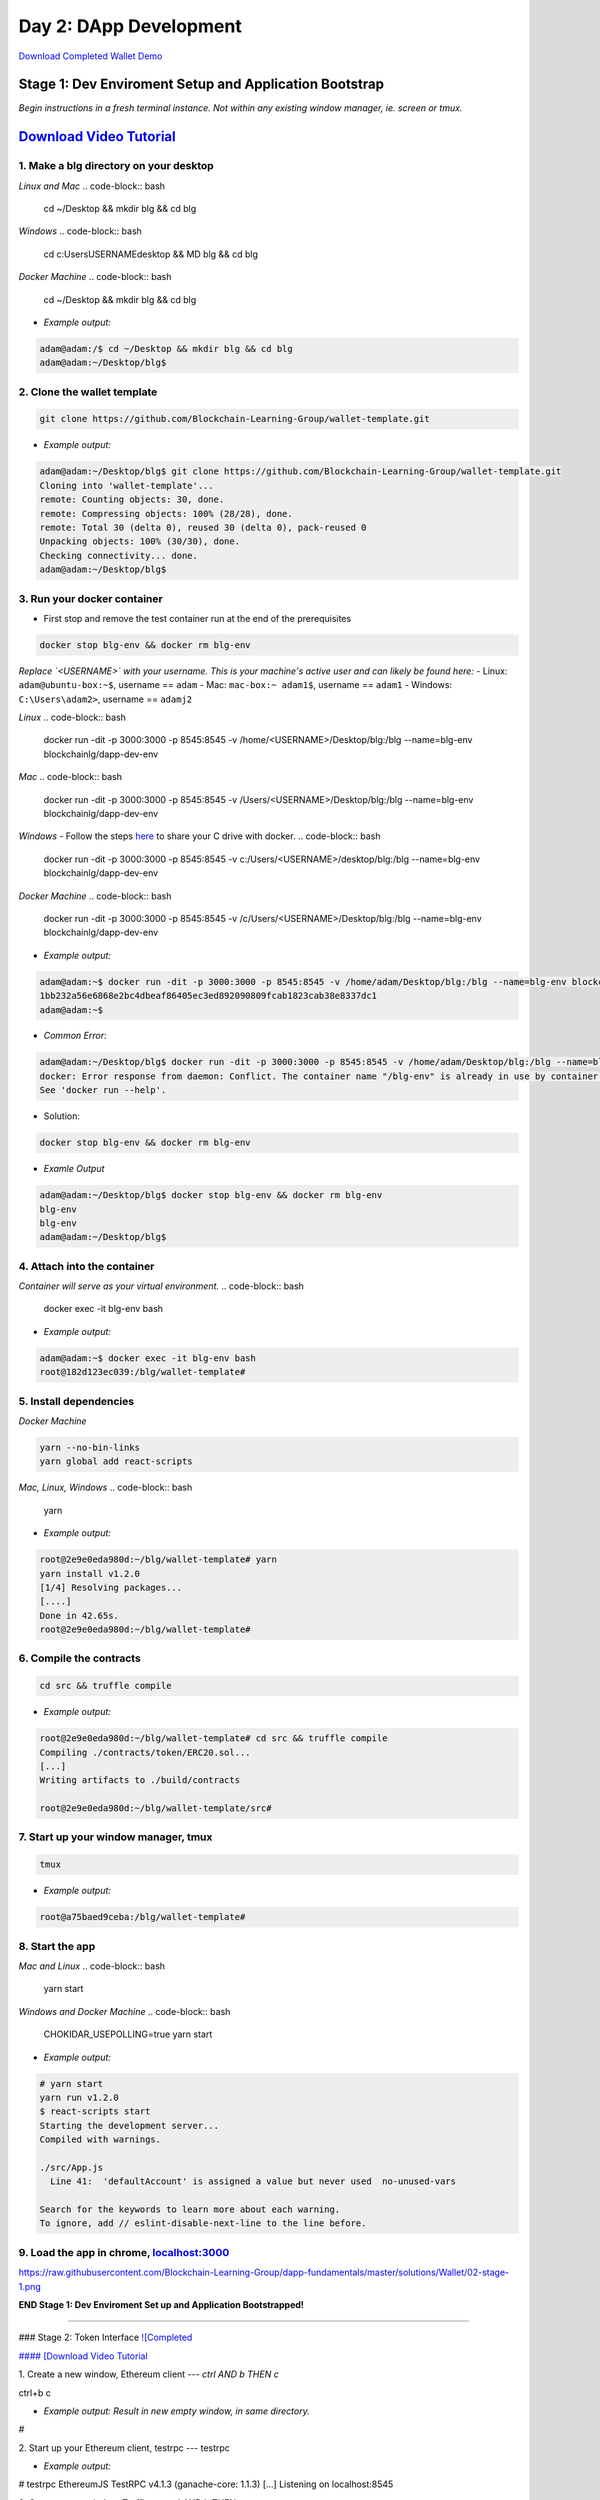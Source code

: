 =======================
Day 2: DApp Development
=======================

`Download Completed Wallet Demo <https://github.com/Blockchain-Learning-Group/dapp-fundamentals/raw/master/course-content/video-tutorials/wallet.mp4>`_

Stage 1: Dev Enviroment Setup and Application Bootstrap
=======================================================
*Begin instructions in a fresh terminal instance.  Not within any existing window manager, ie. screen or tmux.*

`Download Video Tutorial <https://github.com/Blockchain-Learning-Group/dapp-fundamentals/blob/master/solutions/Wallet/02_video_tutorials/02-stage-1-01.mp4?raw=true>`_
========================

1. Make a blg directory on your desktop
---------------------------------------
*Linux and Mac*
.. code-block:: bash

  cd ~/Desktop && mkdir blg && cd blg

*Windows*
.. code-block:: bash

  cd c:\Users\USERNAME\desktop && MD blg && cd blg

*Docker Machine*
.. code-block:: bash

  cd ~/Desktop && mkdir blg && cd blg

- *Example output:*
.. code-block:: bash

  adam@adam:/$ cd ~/Desktop && mkdir blg && cd blg
  adam@adam:~/Desktop/blg$

2. Clone the wallet template
----------------------------
.. code-block:: bash

  git clone https://github.com/Blockchain-Learning-Group/wallet-template.git

- *Example output:*
.. code-block:: bash

  adam@adam:~/Desktop/blg$ git clone https://github.com/Blockchain-Learning-Group/wallet-template.git
  Cloning into 'wallet-template'...
  remote: Counting objects: 30, done.
  remote: Compressing objects: 100% (28/28), done.
  remote: Total 30 (delta 0), reused 30 (delta 0), pack-reused 0
  Unpacking objects: 100% (30/30), done.
  Checking connectivity... done.
  adam@adam:~/Desktop/blg$

3. Run your docker container
----------------------------
- First stop and remove the test container run at the end of the prerequisites
.. code-block:: bash

  docker stop blg-env && docker rm blg-env

*Replace `<USERNAME>` with your username. This is your machine's active user and can likely be found here:*
- Linux: ``adam@ubuntu-box:~$``, username == ``adam``
- Mac: ``mac-box:~ adam1$``, username == ``adam1``
- Windows: ``C:\Users\adam2>``, username == ``adamj2``

*Linux*
.. code-block:: bash

  docker run -dit -p 3000:3000 -p 8545:8545 -v /home/<USERNAME>/Desktop/blg:/blg --name=blg-env blockchainlg/dapp-dev-env

*Mac*
.. code-block:: bash

  docker run -dit -p 3000:3000 -p 8545:8545 -v /Users/<USERNAME>/Desktop/blg:/blg --name=blg-env blockchainlg/dapp-dev-env

*Windows*
- Follow the steps `here <https://rominirani.com/docker-on-windows-mounting-host-directories-d96f3f056a2c>`_ to share your C drive with docker.
.. code-block:: bash

  docker run -dit -p 3000:3000 -p 8545:8545 -v c:/Users/<USERNAME>/desktop/blg:/blg --name=blg-env blockchainlg/dapp-dev-env

*Docker Machine*
.. code-block:: bash

  docker run -dit -p 3000:3000 -p 8545:8545 -v /c/Users/<USERNAME>/Desktop/blg:/blg --name=blg-env blockchainlg/dapp-dev-env

- *Example output:*
.. code-block:: bash

  adam@adam:~$ docker run -dit -p 3000:3000 -p 8545:8545 -v /home/adam/Desktop/blg:/blg --name=blg-env blockchainlg/dapp-dev-env
  1bb232a56e6868e2bc4dbeaf86405ec3ed892090809fcab1823cab38e8337dc1
  adam@adam:~$

- *Common Error:*
.. code-block:: bash

  adam@adam:~/Desktop/blg$ docker run -dit -p 3000:3000 -p 8545:8545 -v /home/adam/Desktop/blg:/blg --name=blg-env blockchainlg/dapp-dev-env
  docker: Error response from daemon: Conflict. The container name "/blg-env" is already in use by container "9c52f3787e28c64b197e22ec509fb2a73cd5066543ec6345956e11b6e69ba41c". You have to remove (or rename) that container to be able to reuse that name.
  See 'docker run --help'.

- Solution:
.. code-block:: bash

  docker stop blg-env && docker rm blg-env

- *Examle Output*
.. code-block:: bash

  adam@adam:~/Desktop/blg$ docker stop blg-env && docker rm blg-env
  blg-env
  blg-env
  adam@adam:~/Desktop/blg$

4. Attach into the container
----------------------------

*Container will serve as your virtual environment.*
.. code-block:: bash

  docker exec -it blg-env bash

- *Example output:*
.. code-block:: bash

  adam@adam:~$ docker exec -it blg-env bash
  root@182d123ec039:/blg/wallet-template#

5. Install dependencies
-----------------------

*Docker Machine*

.. code-block:: bash

  yarn --no-bin-links
  yarn global add react-scripts


*Mac, Linux, Windows*
.. code-block:: bash

  yarn

- *Example output:*
.. code-block:: bash

  root@2e9e0eda980d:~/blg/wallet-template# yarn
  yarn install v1.2.0
  [1/4] Resolving packages...
  [....]
  Done in 42.65s.
  root@2e9e0eda980d:~/blg/wallet-template#

6. Compile the contracts
------------------------
.. code-block:: bash

  cd src && truffle compile

- *Example output:*
.. code-block:: bash

  root@2e9e0eda980d:~/blg/wallet-template# cd src && truffle compile
  Compiling ./contracts/token/ERC20.sol...
  [...]
  Writing artifacts to ./build/contracts

  root@2e9e0eda980d:~/blg/wallet-template/src#

7. Start up your window manager, tmux
-------------------------------------
.. code-block:: bash

  tmux

- *Example output:*
.. code-block:: bash

  root@a75baed9ceba:/blg/wallet-template#

8. Start the app
----------------

*Mac and Linux*
.. code-block:: bash

  yarn start

*Windows and Docker Machine*
.. code-block:: bash

  CHOKIDAR_USEPOLLING=true yarn start

- *Example output:*
.. code-block:: bash

  # yarn start
  yarn run v1.2.0
  $ react-scripts start
  Starting the development server...
  Compiled with warnings.

  ./src/App.js
    Line 41:  'defaultAccount' is assigned a value but never used  no-unused-vars

  Search for the keywords to learn more about each warning.
  To ignore, add // eslint-disable-next-line to the line before.

9. Load the app in chrome, `localhost:3000 <http://localhost:3000/>`_
-------------------------------------------------------------------

`<https://raw.githubusercontent.com/Blockchain-Learning-Group/dapp-fundamentals/master/solutions/Wallet/02-stage-1.png>`_

**END Stage 1: Dev Enviroment Set up and Application Bootstrapped!**

----

### Stage 2: Token Interface
`![Completed <https://raw.githubusercontent.com/Blockchain-Learning-Group/dapp-fundamentals/master/solutions/Wallet/02-stage-2.png>`_

`#### [Download Video Tutorial <https://github.com/Blockchain-Learning-Group/dapp-fundamentals/blob/master/solutions/Wallet/02_video_tutorials/02-stage-2-01.mp4?raw=true>`_


1. Create a new window, Ethereum client
---
*ctrl AND b THEN c*

ctrl+b c

- *Example output: Result in new empty window, in same directory.*

#



2. Start up your Ethereum client, testrpc
---
testrpc

- *Example output:*

# testrpc
EthereumJS TestRPC v4.1.3 (ganache-core: 1.1.3)
[...]
Listening on localhost:8545



3. Create a new window, Truffle
---
*ctrl AND b THEN c*

ctrl+b c

- *Example output: Result in new empty window, in same directory.*

#



4. Test Your Token contract
---
*contracts/Token.sol has been provided or do update it with the Token that was completed at the end of Day 1.*
*Also one test file has been provided to confirm the mint method was implemented correctly.*

truffle test

- *Example output:*

# truffle test
Using network 'development'.
  Contract: Token.mint()
    � should mint new tokens and allocate to user. (416ms)
    � should return false and LogErrorString when not from owner. (379ms)
    � should return false and LogErrorString when minting a value of 0. (318ms)
  3 passing (1s)
#



5. Refresh your chrome browser and open up the developer console
---
`right click => inspect`

*Note the error message:* `Token has not been deployed to the detected network.`


6. Deploy your Token
---
truffle migrate

- *Example output:*

# truffle migrate
Using network 'development'.

Running migration: 1_initial_migration.js
  Deploying Migrations...
  ... 0x26ff3f480502a228f34363e938289c3164edf8bc49c75f5d6d9623a05da92dbf
  Migrations: 0x3e47fad1423cbf6bd97fee18ae2de546b0e9188a
Saving successful migration to network...
  ... 0x19a7a819df452847f34815e2573765be8c26bac43b1c10d3b7528e6d952ac02c
Saving artifacts...
Running migration: 2_deploy_contracts.js
  Deploying Token...
  ... 0x4a69e7840d0f96067964fb515ffea1a04a98fc5759849d3308584af4770c8f7b
  Token: 0xd58c6b5e848d70fd94693a370045968c0bc762a7
Saving successful migration to network...
  ... 0xd1e9bef5f19bb37daa200d7e563f4fa438da60dbc349f408d1982f8626b3c202
Saving artifacts...
#



7. Refresh chrome, server may already have done so.
---
*View in the developer console the token instance is now present*

- *Example output:*

Contract {_eth: Eth, transactionHash: null, address: "0xd58c6b5e848d70fd94693a370045968c0bc762a7", abi: Array[20]}


### END Stage 2: Token Interface
---
### Stage 3: Token Interaction - GET
`![Completed <https://raw.githubusercontent.com/Blockchain-Learning-Group/dapp-fundamentals/master/solutions/Wallet/02-stage-3.png>`_

_Time to start coding!_

`#### [Download Video Tutorial <https://github.com/Blockchain-Learning-Group/dapp-fundamentals/blob/master/solutions/Wallet/02_video_tutorials/02-stage-3-01.mp4?raw=true>`_


1. Open up the repo ~/Desktop/blg/wallet-template in a text editor of your choice
---
`
2. Set the default account's ether balance, [wallet-template/src/App.js#L55 <https://github.com/Blockchain-Learning-Group/wallet-eod2/blob/6095b3cad3b3aff0628c17f52cba15c8f2171ece/src/App.js#L55)
>---`_
---
this.web3.eth.getBalance(defaultAccount, (err, ethBalance) => {
  this.setState({ ethBalance })
})


`
3. Set the default account's token balance, [wallet-template/src/App.js#L74 <https://github.com/Blockchain-Learning-Group/wallet-eod2/blob/274116cb3b1d335282b3b9058067b34d758605e5/src/App.js#L74)
>---`_
---
token.balanceOf(defaultAccount, (err, tokenBalance) => {
  this.setState({ tokenBalance })
})


`
4. Set the token's symbol, [wallet-template/src/App.js#L81 <https://github.com/Blockchain-Learning-Group/wallet-eod2/blob/274116cb3b1d335282b3b9058067b34d758605e5/src/App.js#L81)
>---`_
---
token.symbol((err, tokenSymbol) => {
  this.setState({ tokenSymbol })
})


`
5. Set the token's decimal places, [wallet-template/src/App.js#L88 <https://github.com/Blockchain-Learning-Group/wallet-eod2/blob/274116cb3b1d335282b3b9058067b34d758605e5/src/App.js#L88)
>---`_
---
token.decimals((err, tokenDecimals) => {
  this.setState({ tokenDecimals })
})



6. View the default account balances and token information in your browser!
---
### END Stage 3: Token Interaction - GET
---
### Stage 4: Token Interaction - Mint Tokens
`![Completed <https://raw.githubusercontent.com/Blockchain-Learning-Group/dapp-fundamentals/master/solutions/Wallet/02-stage-4.png>`_
`![Completed 2 <https://raw.githubusercontent.com/Blockchain-Learning-Group/dapp-fundamentals/master/solutions/Wallet/02-stage-4-2.png>`_

`#### [Download Video Tutorial <https://github.com/Blockchain-Learning-Group/dapp-fundamentals/blob/master/solutions/Wallet/02_video_tutorials/02-stage-4-01.mp4?raw=true>`_

`
1. Add a method to mint tokens, sending a transaction to the token contract. [wallet-template/src/App.js#L155 <https://github.com/Blockchain-Learning-Group/wallet-eod2/blob/734732d713514efcdb125e27d1cb3409757c1a93/src/App.js#L170)
>---`_
---
this.state.token.mint(
  user,
  amount*10**this.state.tokenDecimals, // Convert to correct decimal places
  { from: this.web3.eth.accounts[this.state.defaultAccount] },
  (err, res) => {
    if (err) console.error(err)
    else console.log(res)
  }
)



2. In the GUI mint tokens to available accounts.
---
*Note transaction hash in develop console*
*Note the transaction is sent from the current default account and only the contract owner, account 0, has permission to do so.*
- *Example output:*

0x4b396191e87c31a02e80160cb6a2661da6086c073f6e91e9bd1f796e29b0c983



3. Refresh chrome and view the account's balance of shiny new tokens!
---
### END Stage 4: Token Interaction - Mint Tokens
---
### Stage 5: Events
`![Completed <https://raw.githubusercontent.com/Blockchain-Learning-Group/dapp-fundamentals/master/solutions/Wallet/02-stage-5.png>`_
`![Completed <https://raw.githubusercontent.com/Blockchain-Learning-Group/dapp-fundamentals/master/solutions/Wallet/02-stage-5-2.png>`_

`#### [Download Video Tutorial <https://github.com/Blockchain-Learning-Group/dapp-fundamentals/blob/master/solutions/Wallet/02_video_tutorials/02-stage-5-01.mp4?raw=true>`_

`
1. Add an event to listen for when tokens are minted, [wallet-template/src/App.js#L131 <https://github.com/Blockchain-Learning-Group/wallet-eod2/blob/734732d713514efcdb125e27d1cb3409757c1a93/src/App.js#L135)
>---`_
---
this.state.token.LogTokensMinted({ fromBlock: 'latest', toBlock: 'latest' })
.watch((err, res) => {
  console.log(`Tokens Minted! TxHash: https://kovan.etherscan.io/tx/${res.transactionHash}`)
  this.loadAccountBalances(this.web3.eth.accounts[this.state.defaultAccount])
})



2. Update the default account's token balance when the event is fired.
---`[wallet-template/src/App.js#L115 <https://github.com/Blockchain-Learning-Group/wallet-eod2/blob/274116cb3b1d335282b3b9058067b34d758605e5/src/App.js#L115)
>`_
---
this.state.token.balanceOf(account, (err, tokenBalance) => {
  this.setState({ tokenBalance })
})



3. Update the default account's ETH balance when the event is fired.
---`[wallet-template/src/App.js#L122 <https://github.com/Blockchain-Learning-Group/wallet-eod2/blob/274116cb3b1d335282b3b9058067b34d758605e5/src/App.js#L122)
>`_
---
this.web3.eth.getBalance(account, (err, ethBalance) => {
  this.setState({ ethBalance })
})


`
4. Load the contract events, [wallet-template/src/App.js#L95 <https://github.com/Blockchain-Learning-Group/wallet-eod2/blob/274116cb3b1d335282b3b9058067b34d758605e5/src/App.js#L95)
>---`_
---
this.loadEventListeners()


`
5. Add another event listener to watch for errors, [wallet-template/src/App.js#L149 <https://github.com/Blockchain-Learning-Group/wallet-eod2/blob/734732d713514efcdb125e27d1cb3409757c1a93/src/App.js#L153)
>---`_
---
this.state.token.LogErrorString({ fromBlock: 'latest', toBlock: 'latest' })
.watch((err, res) => {
  console.error(res.args.errorString)
})



6. Mint tokens and view the log confirmation in the developer console and token and ETH balance updated!  Also mint tokens from an account that is not the owner and view the error message.
---
*Note testrpc known bug where it will re-broadcast the latest event every time a new connection is made.  For example every time the browser refreshes in our case the event log will appear.*

### END Stage 5: Events
---
### Stage 6: Transfer Tokens
`![Completed <https://raw.githubusercontent.com/Blockchain-Learning-Group/dapp-fundamentals/master/solutions/Wallet/02-stage-6.png>`_
`![Completed <https://raw.githubusercontent.com/Blockchain-Learning-Group/dapp-fundamentals/master/solutions/Wallet/02-stage-6-2.png>`_

_Try this portion on your own!_

`#### [Download Video Tutorial <https://github.com/Blockchain-Learning-Group/dapp-fundamentals/blob/master/solutions/Wallet/02_video_tutorials/02-stage-6-01.mp4?raw=true>`_

The required components included:

`1. Add the React transfer tokens form component. [Solution <https://github.com/Blockchain-Learning-Group/wallet-eod2/blob/734732d713514efcdb125e27d1cb3409757c1a93/src/App.js#L238>`_

`2. Complete the transfer method to send the transfer transaction. [Solution <https://github.com/Blockchain-Learning-Group/wallet-eod2/blob/734732d713514efcdb125e27d1cb3409757c1a93/src/App.js#L193>`_

`3. Add an event listener to watch for token transfers. [Solution <https://github.com/Blockchain-Learning-Group/wallet-eod2/blob/734732d713514efcdb125e27d1cb3409757c1a93/src/App.js#L144>`_

_Finally transfer tokens between accounts and review balances._

### END Stage 6: Transfer Tokens
---
### Bonus: Extend Your Wallet

1. Metamask Integration
---
`- [Download Video Tuto---rial <https://github.com/Blockchain-Learning-Group/dapp-fundamentals/blob/master/solutions/Wallet/02_video_tutorials/02-bonus-metamask-integration.mp4?raw=true>`_
- Ensure Metamask is installed, unlocked and connected to the local client(localhost:8545).
- Fund your metamask account!

truffle console
truffle(development> web3.eth.sendTransaction({ from: web3.eth.accounts[0], to: 'METAMASK_ADDRESS', value: 1e18 })

- Transfer tokens to your metamask account(from within the application).
`- Add a conditional to use the Metamask web3 provider if present, [wallet-template/src/App.js#L35 <https://github.com/Blockchain-Learning-Group/exchange-eod3/blob/0779b46516bc5c697c5fb986cad1080b8c8121af/src/App.js#L49>`_

if (window.web3)
    this.web3 = new Web3(window.web3.currentProvider)
else

- Refresh the browser and connect to your Metamask account. View your Metamask account now available within the application.

2. Interact with your token that was deployed to Kovan
---
3. Interact with another participant's token on Kovan
---
4. Enable the wallet to support multiple ERC20 tokens
---
### Clean up

`#### [Download Video Tutorial <https://github.com/Blockchain-Learning-Group/dapp-fundamentals/blob/master/solutions/Wallet/02_video_tutorials/02-stage-cleanup-01.mp4?raw=true>`_


1. Detach from your tmux session
---
*ctrl AND b THEN d*

ctrl+b d



2. Detach from the container
---
ctrl+d



3. Stop the container
---
docker stop blg-env

- *Example output:*

adam@adam:~/$ docker stop blg-env
blg-env
adam@adam:~/$
